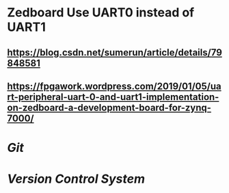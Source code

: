 * Zedboard Use UART0 instead of UART1
** https://blog.csdn.net/sumerun/article/details/79848581
** https://fpgawork.wordpress.com/2019/01/05/uart-peripheral-uart-0-and-uart1-implementation-on-zedboard-a-development-board-for-zynq-7000/
** [[../assets/USB-type-A-and-B-pinout-1024x576_1677766137974_0.webp]]
* [[Git]]
* [[Version Control System]]